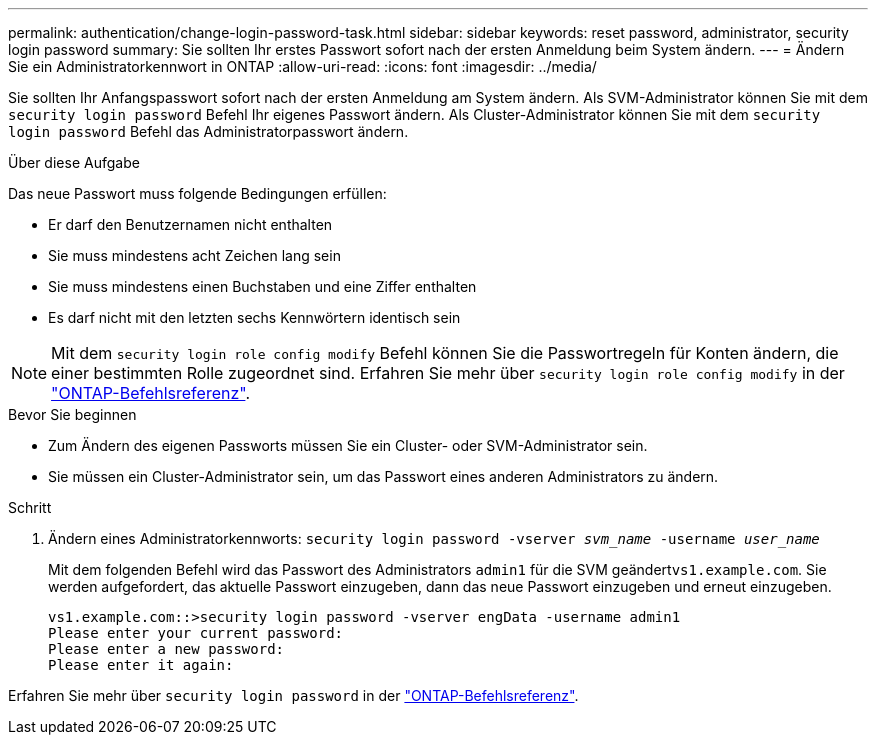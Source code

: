 ---
permalink: authentication/change-login-password-task.html 
sidebar: sidebar 
keywords: reset password, administrator, security login password 
summary: Sie sollten Ihr erstes Passwort sofort nach der ersten Anmeldung beim System ändern. 
---
= Ändern Sie ein Administratorkennwort in ONTAP
:allow-uri-read: 
:icons: font
:imagesdir: ../media/


[role="lead"]
Sie sollten Ihr Anfangspasswort sofort nach der ersten Anmeldung am System ändern. Als SVM-Administrator können Sie mit dem `security login password` Befehl Ihr eigenes Passwort ändern. Als Cluster-Administrator können Sie mit dem `security login password` Befehl das Administratorpasswort ändern.

.Über diese Aufgabe
Das neue Passwort muss folgende Bedingungen erfüllen:

* Er darf den Benutzernamen nicht enthalten
* Sie muss mindestens acht Zeichen lang sein
* Sie muss mindestens einen Buchstaben und eine Ziffer enthalten
* Es darf nicht mit den letzten sechs Kennwörtern identisch sein



NOTE: Mit dem `security login role config modify` Befehl können Sie die Passwortregeln für Konten ändern, die einer bestimmten Rolle zugeordnet sind. Erfahren Sie mehr über `security login role config modify` in der link:https://docs.netapp.com/us-en/ontap-cli/security-login-role-config-modify.html["ONTAP-Befehlsreferenz"^].

.Bevor Sie beginnen
* Zum Ändern des eigenen Passworts müssen Sie ein Cluster- oder SVM-Administrator sein.
* Sie müssen ein Cluster-Administrator sein, um das Passwort eines anderen Administrators zu ändern.


.Schritt
. Ändern eines Administratorkennworts: `security login password -vserver _svm_name_ -username _user_name_`
+
Mit dem folgenden Befehl wird das Passwort des Administrators `admin1` für die SVM geändert``vs1.example.com``. Sie werden aufgefordert, das aktuelle Passwort einzugeben, dann das neue Passwort einzugeben und erneut einzugeben.

+
[listing]
----
vs1.example.com::>security login password -vserver engData -username admin1
Please enter your current password:
Please enter a new password:
Please enter it again:
----


Erfahren Sie mehr über `security login password` in der link:https://docs.netapp.com/us-en/ontap-cli/security-login-password.html["ONTAP-Befehlsreferenz"^].
